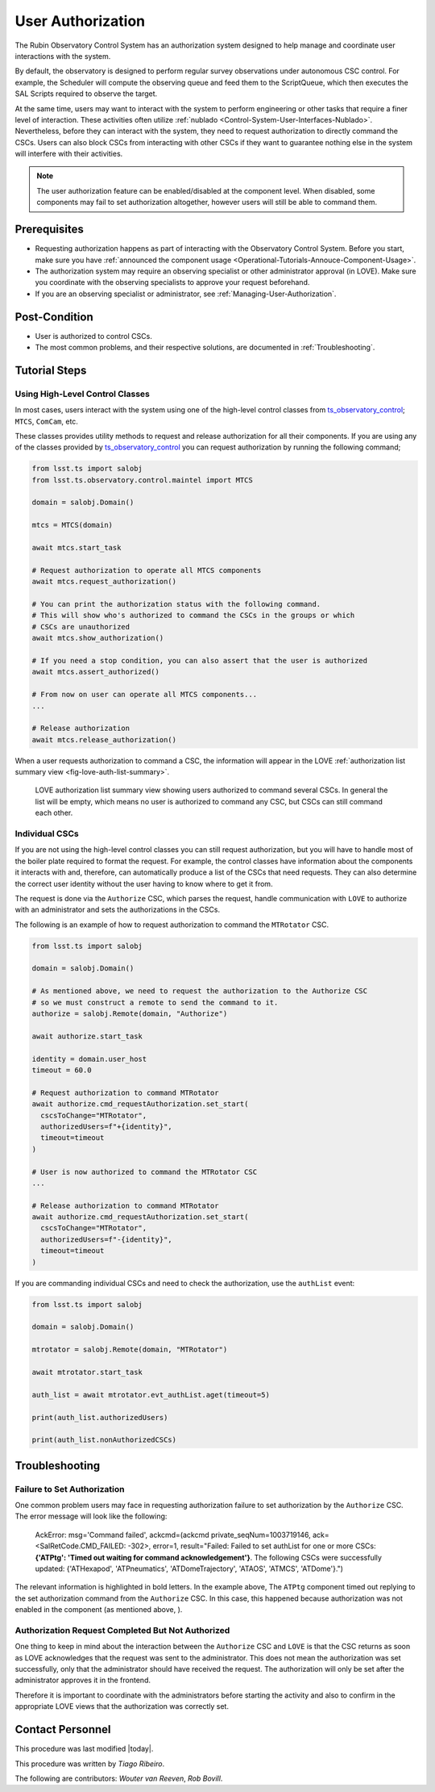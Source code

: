 
.. |author| replace:: *Tiago Ribeiro*
.. |contributors| replace:: *Wouter van Reeven*, *Rob Bovill*

.. _User-Authorization:

##################
User Authorization
##################

The Rubin Observatory Control System has an authorization system designed to help manage and coordinate user interactions with the system.

By default, the observatory is designed to perform regular survey observations under autonomous CSC control.
For example, the Scheduler will compute the observing queue and feed them to the ScriptQueue, which then executes the SAL Scripts required to observe the target.

At the same time, users may want to interact with the system to perform engineering or other tasks that require a finer level of interaction.
These activities often utilize :ref:`nublado <Control-System-User-Interfaces-Nublado>`.
Nevertheless, before they can interact with the system, they need to request authorization to directly command the CSCs.
Users can also block CSCs from interacting with other CSCs if they want to guarantee nothing else in the system will interfere with their activities.

.. note::

  The user authorization feature can be enabled/disabled at the component level.
  When disabled, some components may fail to set authorization altogether, however users will still be able to command them.

.. _User-Authorization-Prerequisites:

Prerequisites
=============

* Requesting authorization happens as part of interacting with the Observatory Control System.
  Before you start, make sure you have :ref:`announced the component usage <Operational-Tutorials-Annouce-Component-Usage>`.

* The authorization system may require an observing specialist or other administrator approval (in LOVE).
  Make sure you coordinate with the observing specialists to approve your request beforehand.

* If you are an observing specialist or administrator, see :ref:`Managing-User-Authorization`.
  

.. _User-Authorization-Post-Condition:

Post-Condition
==============

* User is authorized to control CSCs.

* The most common problems, and their respective solutions, are documented in :ref:`Troubleshooting`.

.. _User-Authorization-Tutorial-Steps:

Tutorial Steps
==============

Using High-Level Control Classes
--------------------------------

In most cases, users interact with the system using one of the high-level control classes from `ts_observatory_control`_; ``MTCS``, ``ComCam``, etc.

.. _ts_observatory_control: https://ts-observatory-control.lsst.io

These classes provides utility methods to request and release authorization for all their components.
If you are using any of the classes provided by `ts_observatory_control`_ you can request authorization by running the following command;

.. code-block:: python

  from lsst.ts import salobj
  from lsst.ts.observatory.control.maintel import MTCS

  domain = salobj.Domain()

  mtcs = MTCS(domain)

  await mtcs.start_task

  # Request authorization to operate all MTCS components
  await mtcs.request_authorization()

  # You can print the authorization status with the following command.
  # This will show who's authorized to command the CSCs in the groups or which
  # CSCs are unauthorized
  await mtcs.show_authorization()

  # If you need a stop condition, you can also assert that the user is authorized
  await mtcs.assert_authorized()

  # From now on user can operate all MTCS components...
  ...

  # Release authorization
  await mtcs.release_authorization()

When a user requests authorization to command a CSC, the information will appear in the LOVE :ref:`authorization list summary view <fig-love-auth-list-summary>`.

.. figure:: ./_static/love-authorize.png
    :name: fig-love-auth-list-summary

    LOVE authorization list summary view showing users authorized to command several CSCs.
    In general the list will be empty, which means no user is authorized to command any CSC, but CSCs can still command each other.

Individual CSCs
---------------

If you are not using the high-level control classes you can still request authorization, but you will have to handle most of the boiler plate required to format the request.
For example, the control classes have information about the components it interacts with and, therefore, can automatically produce a list of the CSCs that need requests.
They can also determine the correct user identity without the user having to know where to get it from.

The request is done via the ``Authorize`` CSC, which parses the request, handle communication with ``LOVE`` to authorize with an administrator and sets the authorizations in the CSCs.

The following is an example of how to request authorization to command the ``MTRotator`` CSC.

.. code-block:: python

  from lsst.ts import salobj

  domain = salobj.Domain()

  # As mentioned above, we need to request the authorization to the Authorize CSC
  # so we must construct a remote to send the command to it.
  authorize = salobj.Remote(domain, "Authorize")

  await authorize.start_task

  identity = domain.user_host
  timeout = 60.0

  # Request authorization to command MTRotator
  await authorize.cmd_requestAuthorization.set_start(
    cscsToChange="MTRotator",
    authorizedUsers=f"+{identity}",
    timeout=timeout
  )

  # User is now authorized to command the MTRotator CSC
  ...

  # Release authorization to command MTRotator
  await authorize.cmd_requestAuthorization.set_start(
    cscsToChange="MTRotator",
    authorizedUsers=f"-{identity}",
    timeout=timeout
  )

If you are commanding individual CSCs and need to check the authorization, use the ``authList`` event:

.. code-block:: python

  from lsst.ts import salobj

  domain = salobj.Domain()

  mtrotator = salobj.Remote(domain, "MTRotator")

  await mtrotator.start_task

  auth_list = await mtrotator.evt_authList.aget(timeout=5)

  print(auth_list.authorizedUsers)

  print(auth_list.nonAuthorizedCSCs)

.. _User-Authorization-Troubleshooting:

Troubleshooting
===============

Failure to Set Authorization
----------------------------

One common problem users may face in requesting authorization failure to set authorization by the ``Authorize`` CSC.
The error message will look like the following:
  
  AckError: msg='Command failed', ackcmd=(ackcmd private_seqNum=1003719146, ack=<SalRetCode.CMD_FAILED: -302>, error=1, result="Failed: Failed to set authList for one or more CSCs: **{'ATPtg': 'Timed out waiting for command acknowledgement'}**. The following CSCs were successfully updated: {'ATHexapod', 'ATPneumatics', 'ATDomeTrajectory', 'ATAOS', 'ATMCS', 'ATDome'}.")

The relevant information is highlighted in bold letters.
In the example above, The ``ATPtg`` component timed out replying to the set authorization command from the ``Authorize`` CSC.
In this case, this happened because authorization was not enabled in the component (as mentioned above, ).

Authorization Request Completed But Not Authorized
--------------------------------------------------

One thing to keep in mind about the interaction between the ``Authorize`` CSC and ``LOVE`` is that the CSC returns as soon as LOVE acknowledges that the request was sent to the administrator.
This does not mean the authorization was set successfully, only that the administrator should have received the request.
The authorization will only be set after the administrator approves it in the frontend.

Therefore it is important to coordinate with the administrators before starting the activity and also to confirm in the appropriate LOVE views that the authorization was correctly set.

.. _User-Authorization-Contact-Personnel:

Contact Personnel
=================

This procedure was last modified |today|.

This procedure was written by |author|.

The following are contributors: |contributors|.
